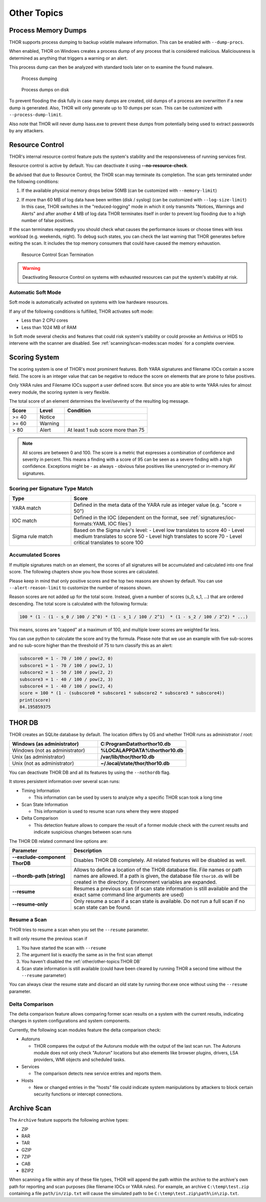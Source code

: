 
Other Topics 
============

Process Memory Dumps
--------------------

THOR supports process dumping to backup volatile
malware information. This can be enabled with ``--dump-procs``.

When enabled, THOR on Windows creates a process dump of any process that is considered
malicious. Maliciousness is determined as anything that triggers a
warning or an alert.

This process dump can then be analyzed with standard tools later on to
examine the found malware.

.. figure:: ../images/image23.png
   :alt: Process dumping

   Process dumping

.. figure:: ../images/image24.png
   :alt: Process dumps on disk

   Process dumps on disk

To prevent flooding the disk fully in case many dumps are created, old
dumps of a process are overwritten if a new dump is generated. Also,
THOR will only generate up to 10 dumps per scan. This can be customized
with ``--process-dump-limit``.

Also note that THOR will never dump lsass.exe to prevent these dumps
from potentially being used to extract passwords by any attackers.

Resource Control
----------------

THOR's internal resource control feature puts the system's stability and
the responsiveness of running services first.

Resource control is active by default. You can deactivate it using
**--no-resource-check**.

Be advised that due to Resource Control, the THOR scan may terminate its
completion. The scan gets terminated under the following conditions:

1. If the available physical memory drops below 50MB (can be customized with ``--memory-limit``)

2. | If more than 60 MB of log data have been written (disk / syslog) (can be customized with ``--log-size-limit``)
   | In this case, THOR switches in the "reduced-logging" mode in which it only transmits "Notices, Warnings and Alerts" and after another 4 MB of log data THOR terminates itself in order to prevent log flooding due to a high number of false positives.

If the scan terminates repeatedly you should check what causes the
performance issues or choose times with less workload (e.g. weekends,
night). To debug such states, you can check the last warning that THOR
generates before exiting the scan. It includes the top memory consumers
that could have caused the memory exhaustion.

.. figure:: ../images/image25.png
   :alt: Resource Control Scan Termination

   Resource Control Scan Termination

.. warning:: 
  Deactivating Resource Control on systems with exhausted
  resources can put the system's stability at risk.

Automatic Soft Mode
^^^^^^^^^^^^^^^^^^^

Soft mode is automatically activated on systems with low hardware
resources.

If any of the following conditions is fulfilled, THOR activates soft mode:

* Less than 2 CPU cores
* Less than 1024 MB of RAM

In Soft mode several checks and features that could risk system's
stability or could provoke an Antivirus or HIDS to intervene with the
scanner are disabled. See :ref:`scanning/scan-modes:scan modes` for a complete
overview.

Scoring System
--------------

The scoring system is one of THOR's most prominent features. Both YARA
signatures and filename IOCs contain a score field. The score is an
integer value that can be negative to reduce the score on elements that
are prone to false positives.

Only YARA rules and Filename IOCs support a user defined score. But
since you are able to write YARA rules for almost every module, the
scoring system is very flexible.

The total score of an element determines the level/severity of the
resulting log message.

.. list-table::
  :header-rows: 1
  :widths: 20, 20, 60

  * - Score
    - Level
    - Condition
  * - >= 40
    - Notice
    - 
  * - >= 60
    - Warning
    - 
  * - > 80
    - Alert
    - At least 1 sub score more than 75

.. note::
  All scores are between 0 and 100. The score is a metric that expresses
  a combination of confidence and severity in percent. This means a
  finding with a score of 95 can be seen as a severe finding with a
  high confidence. Exceptions might be - as always - obvious false
  positives like unencrypted or in-memory AV signatures.

Scoring per Signature Type Match
^^^^^^^^^^^^^^^^^^^^^^^^^^^^^^^^

.. list-table::
  :header-rows: 1
  :widths: 25, 75

  * - Type
    - Score
  * - YARA match
    - Defined in the meta data of the YARA rule as integer value (e.g. "score = 50")
  * - IOC match
    - Defined in the IOC (dependent on the format, see :ref:`signatures/ioc-formats:YAML IOC files`)
  * - Sigma rule match
    - Based on the Sigma rule's level:
      - Level low translates to score 40
      - Level medium translates to score 50
      - Level high translates to score 70
      - Level critical translates to score 100

Accumulated Scores
^^^^^^^^^^^^^^^^^^

If multiple signatures match on an element, the scores of all signatures
will be accumulated and calculated into one final score.
The following chapters show you how those scores are calculated.

Please keep in mind that only positive scores and the top two reasons are
shown by default. You can use ``--alert-reason-limit`` to customize the number of
reasons shown.

Reason scores are not added up for the total score. Instead, given a number
of scores (s_0, s_1, ...) that are ordered descending. The total score is
calculated with the following formula:

.. code-block :: none

   100 * (1 - (1 - s_0 / 100 / 2^0) * (1 - s_1 / 100 / 2^1)  * (1 - s_2 / 100 / 2^2) * ...)

This means, scores are "capped" at a maximum of 100, and multiple lower
scores are weighted far less.

You can use python to calculate the score and try the formula. Please note
that we use an example with five sub-scores and no sub-score higher than the
threshold of 75 to turn classify this as an alert:

.. code-block:: python

   subscore0 = 1 - 70 / 100 / pow(2, 0)
   subscore1 = 1 - 70 / 100 / pow(2, 1)
   subscore2 = 1 - 50 / 100 / pow(2, 2)
   subscore3 = 1 - 40 / 100 / pow(2, 3)
   subscore4 = 1 - 40 / 100 / pow(2, 4)
   score = 100 * (1 - (subscore0 * subscore1 * subscore2 * subscore3 * subscore4))
   print(score)
   84.195859375

THOR DB
-------

THOR creates an SQLite database by default.
The location differs by OS and whether THOR runs as administrator / root:

.. list-table::
   :header-rows: 1
   :widths: 50, 50

   * - Windows (as administrator)
     - **C:\ProgramData\thor\thor10.db**
   * - Windows (not as administrator)
     - **%LOCALAPPDATA%\thor\thor10.db**
   * - Unix (as administrator)
     - **/var/lib/thor/thor10.db**
   * - Unix (not as administrator)
     - **~/.local/state/thor/thor10.db**

You can deactivate THOR DB and all its features by using the ``--nothordb`` flag.

It stores persistent information over several scan runs:

* Timing Information

  * This information can be used by users to analyze why a specific THOR scan took a long time

* Scan State Information

  * This information is used to resume scan runs where they were stopped

* Delta Comparison

  * This detection feature allows to compare the result of a former module
    check with the current results and indicate suspicious changes between scan runs

The THOR DB related command line options are:

.. list-table::
   :header-rows: 1
   :widths: 25, 75

   * - Parameter
     - Description
   * - **--exclude-component ThorDB**
     - Disables THOR DB completely. All related features will be disabled as well.
   * - **--thordb-path [string]**
     - Allows to define a location of the THOR database file. File names or path names are allowed. If a path is given, the database file ``thor10.db`` will be created in the directory. Environment variables are expanded.
   * - **--resume**
     - Resumes a previous scan (if scan state information is still available and the exact same command line arguments are used)
   * - **--resume-only**
     - Only resume a scan if a scan state is available. Do not run a full scan if no scan state can be found.

Resume a Scan
^^^^^^^^^^^^^

THOR tries to resume a scan when you set the ``--resume`` parameter.

It will only resume the previous scan if

1. You have started the scan with ``--resume``

2. The argument list is exactly the same as in the first scan attempt

3. You haven't disabled the :ref:`other/other-topics:THOR DB`

4. Scan state information is still available (could have been cleared by
   running THOR a second time without the ``--resume`` parameter)

You can always clear the resume state and discard an old state by
running thor.exe once without using the ``--resume`` parameter.

Delta Comparison
^^^^^^^^^^^^^^^^

The delta comparison feature allows comparing former scan results on a
system with the current results, indicating changes in system
configurations and system components.

Currently, the following scan modules feature the delta comparison
check:

* Autoruns

  * THOR compares the output of the Autoruns module with the output of
    the last scan run. The Autoruns module does not only check "Autorun"
    locations but also elements like browser plugins, drivers, LSA
    providers, WMI objects and scheduled tasks.

* Services
  
  * The comparison detects new service entries and reports them.

* Hosts

  * New or changed entries in the "hosts" file could indicate system
    manipulations by attackers to block certain security functions or
    intercept connections.

Archive Scan
------------

The ``Archive`` feature supports the following archive types:

- ZIP
- RAR
- TAR
- GZIP
- 7ZIP
- CAB
- BZIP2

When scanning a file within any of these file types, THOR will append
the path within the archive to the archive's own path for reporting and scan purposes
(like filename IOCs or YARA rules). For example, an archive ``C:\temp\test.zip``
containing a file ``path/in/zip.txt`` will cause the simulated path to
be ``C:\temp\test.zip\path\in\zip.txt``.
